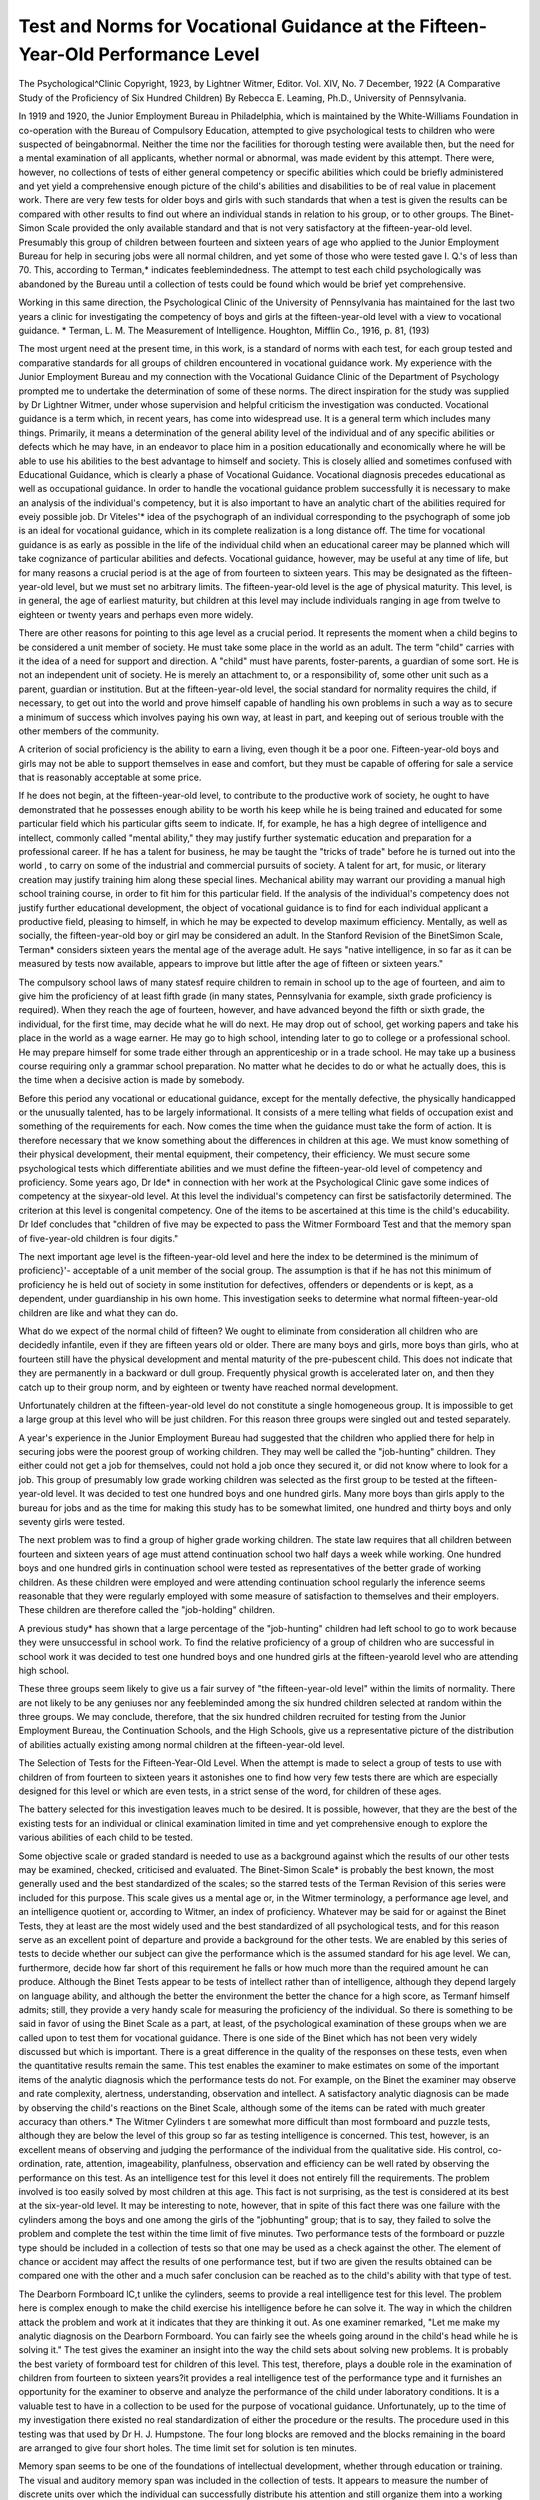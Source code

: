 Test and Norms for Vocational Guidance at the Fifteen-Year-Old Performance Level
================================================================================

The Psychological^Clinic
Copyright, 1923, by Lightner Witmer, Editor.
Vol. XIV, No. 7
December, 1922
(A Comparative Study of the Proficiency of Six Hundred Children)
By Rebecca E. Leaming, Ph.D.,
University of Pennsylvania.

In 1919 and 1920, the Junior Employment Bureau in Philadelphia, which is maintained by the White-Williams Foundation in
co-operation with the Bureau of Compulsory Education, attempted
to give psychological tests to children who were suspected of beingabnormal. Neither the time nor the facilities for thorough testing
were available then, but the need for a mental examination of all
applicants, whether normal or abnormal, was made evident by this
attempt. There were, however, no collections of tests of either general
competency or specific abilities which could be briefly administered
and yet yield a comprehensive enough picture of the child's abilities
and disabilities to be of real value in placement work. There are
very few tests for older boys and girls with such standards that when
a test is given the results can be compared with other results to find
out where an individual stands in relation to his group, or to other
groups. The Binet-Simon Scale provided the only available standard
and that is not very satisfactory at the fifteen-year-old level. Presumably this group of children between fourteen and sixteen years
of age who applied to the Junior Employment Bureau for help in
securing jobs were all normal children, and yet some of those who
were tested gave I. Q.'s of less than 70. This, according to Terman,*
indicates feeblemindedness. The attempt to test each child psychologically was abandoned by the Bureau until a collection of tests
could be found which would be brief yet comprehensive.

Working in this same direction, the Psychological Clinic of the
University of Pennsylvania has maintained for the last two years a
clinic for investigating the competency of boys and girls at the
fifteen-year-old level with a view to vocational guidance.
* Terman, L. M. The Measurement of Intelligence. Houghton, Mifflin Co., 1916, p. 81,
(193)

The most urgent need at the present time, in this work, is a
standard of norms with each test, for each group tested and comparative standards for all groups of children encountered in vocational guidance work. My experience with the Junior Employment
Bureau and my connection with the Vocational Guidance Clinic of
the Department of Psychology prompted me to undertake the determination of some of these norms. The direct inspiration for the
study was supplied by Dr Lightner Witmer, under whose supervision and helpful criticism the investigation was conducted.
Vocational guidance is a term which, in recent years, has come
into widespread use. It is a general term which includes many
things. Primarily, it means a determination of the general ability
level of the individual and of any specific abilities or defects which
he may have, in an endeavor to place him in a position educationally
and economically where he will be able to use his abilities to the
best advantage to himself and society. This is closely allied and
sometimes confused with Educational Guidance, which is clearly a
phase of Vocational Guidance. Vocational diagnosis precedes educational as well as occupational guidance. In order to handle the
vocational guidance problem successfully it is necessary to make an
analysis of the individual's competency, but it is also important to
have an analytic chart of the abilities required for eveiy possible job.
Dr Viteles'* idea of the psychograph of an individual corresponding
to the psychograph of some job is an ideal for vocational guidance,
which in its complete realization is a long distance off.
The time for vocational guidance is as early as possible in the
life of the individual child when an educational career may be planned
which will take cognizance of particular abilities and defects. Vocational guidance, however, may be useful at any time of life, but for
many reasons a crucial period is at the age of from fourteen to sixteen years. This may be designated as the fifteen-year-old level,
but we must set no arbitrary limits. The fifteen-year-old level is
the age of physical maturity. This level, is in general, the age of
earliest maturity, but children at this level may include individuals
ranging in age from twelve to eighteen or twenty years and perhaps
even more widely.

There are other reasons for pointing to this age level as a crucial
period. It represents the moment when a child begins to be considered a unit member of society. He must take some place in the
world as an adult. The term "child" carries with it the idea of a
need for support and direction. A "child" must have parents,
foster-parents, a guardian of some sort. He is not an independent
unit of society. He is merely an attachment to, or a responsibility
of, some other unit such as a parent, guardian or institution. But
at the fifteen-year-old level, the social standard for normality requires
the child, if necessary, to get out into the world and prove himself
capable of handling his own problems in such a way as to secure a
minimum of success which involves paying his own way, at least in
part, and keeping out of serious trouble with the other members of
the community.

A criterion of social proficiency is the ability to earn a living,
even though it be a poor one. Fifteen-year-old boys and girls may
not be able to support themselves in ease and comfort, but they
must be capable of offering for sale a service that is reasonably
acceptable at some price.

If he does not begin, at the fifteen-year-old level, to contribute
to the productive work of society, he ought to have demonstrated
that he possesses enough ability to be worth his keep while he is
being trained and educated for some particular field which his particular gifts seem to indicate. If, for example, he has a high
degree of intelligence and intellect, commonly called "mental
ability," they may justify further systematic education and
preparation for a professional career. If he has a talent for
business, he may be taught the "tricks of trade" before he is
turned out into the world , to carry on some of the industrial and
commercial pursuits of society. A talent for art, for music, or
literary creation may justify training him along these special lines.
Mechanical ability may warrant our providing a manual high school
training course, in order to fit him for this particular field. If the
analysis of the individual's competency does not justify further
educational development, the object of vocational guidance is to
find for each individual applicant a productive field, pleasing to
himself, in which he may be expected to develop maximum efficiency.
Mentally, as well as socially, the fifteen-year-old boy or girl may
be considered an adult. In the Stanford Revision of the BinetSimon Scale, Terman* considers sixteen years the mental age of the
average adult. He says "native intelligence, in so far as it can be
measured by tests now available, appears to improve but little after
the age of fifteen or sixteen years."

The compulsory school laws of many statesf require children to
remain in school up to the age of fourteen, and aim to give him the
proficiency of at least fifth grade (in many states, Pennsylvania for
example, sixth grade proficiency is required). When they reach the
age of fourteen, however, and have advanced beyond the fifth or
sixth grade, the individual, for the first time, may decide what he
will do next. He may drop out of school, get working papers and
take his place in the world as a wage earner. He may go to high
school, intending later to go to college or a professional school. He
may prepare himself for some trade either through an apprenticeship
or in a trade school. He may take up a business course requiring
only a grammar school preparation. No matter what he decides to
do or what he actually does, this is the time when a decisive action
is made by somebody.

Before this period any vocational or educational guidance, except
for the mentally defective, the physically handicapped or the unusually talented, has to be largely informational. It consists of a
mere telling what fields of occupation exist and something of the
requirements for each. Now comes the time when the guidance
must take the form of action. It is therefore necessary that we
know something about the differences in children at this age. We
must know something of their physical development, their mental
equipment, their competency, their efficiency. We must secure some
psychological tests which differentiate abilities and we must define
the fifteen-year-old level of competency and proficiency.
Some years ago, Dr Ide* in connection with her work at the
Psychological Clinic gave some indices of competency at the sixyear-old level. At this level the individual's competency can first
be satisfactorily determined. The criterion at this level is congenital
competency. One of the items to be ascertained at this time is the
child's educability. Dr Idef concludes that "children of five may
be expected to pass the Witmer Formboard Test and that the memory
span of five-year-old children is four digits."

The next important age level is the fifteen-year-old level and
here the index to be determined is the minimum of proficienc}'- acceptable of a unit member of the social group. The assumption is that if
he has not this minimum of proficiency he is held out of society in
some institution for defectives, offenders or dependents or is kept,
as a dependent, under guardianship in his own home. This investigation seeks to determine what normal fifteen-year-old children are
like and what they can do.

What do we expect of the normal child of fifteen? We ought to
eliminate from consideration all children who are decidedly infantile,
even if they are fifteen years old or older. There are many boys and
girls, more boys than girls, who at fourteen still have the physical
development and mental maturity of the pre-pubescent child. This
does not indicate that they are permanently in a backward or dull
group. Frequently physical growth is accelerated later on, and then
they catch up to their group norm, and by eighteen or twenty have
reached normal development.

Unfortunately children at the fifteen-year-old level do not constitute a single homogeneous group. It is impossible to get a large
group at this level who will be just children. For this reason three
groups were singled out and tested separately.

A year's experience in the Junior Employment Bureau had suggested that the children who applied there for help in securing jobs
were the poorest group of working children. They may well be
called the "job-hunting" children. They either could not get a job
for themselves, could not hold a job once they secured it, or did not
know where to look for a job. This group of presumably low grade
working children was selected as the first group to be tested at the
fifteen-year-old level. It was decided to test one hundred boys and
one hundred girls. Many more boys than girls apply to the bureau
for jobs and as the time for making this study has to be somewhat
limited, one hundred and thirty boys and only seventy girls were
tested.

The next problem was to find a group of higher grade working
children. The state law requires that all children between fourteen
and sixteen years of age must attend continuation school two half
days a week while working. One hundred boys and one hundred
girls in continuation school were tested as representatives of the
better grade of working children. As these children were employed
and were attending continuation school regularly the inference seems
reasonable that they were regularly employed with some measure
of satisfaction to themselves and their employers. These children
are therefore called the "job-holding" children.

A previous study* has shown that a large percentage of the
"job-hunting" children had left school to go to work because they
were unsuccessful in school work. To find the relative proficiency of
a group of children who are successful in school work it was decided
to test one hundred boys and one hundred girls at the fifteen-yearold level who are attending high school.

These three groups seem likely to give us a fair survey of "the
fifteen-year-old level" within the limits of normality. There are not
likely to be any geniuses nor any feebleminded among the six hundred
children selected at random within the three groups. We may conclude, therefore, that the six hundred children recruited for testing
from the Junior Employment Bureau, the Continuation Schools,
and the High Schools, give us a representative picture of the distribution of abilities actually existing among normal children at the
fifteen-year-old level.

The Selection of Tests for the Fifteen-Year-Old Level.
When the attempt is made to select a group of tests to use with
children of from fourteen to sixteen years it astonishes one to find
how very few tests there are which are especially designed for this
level or which are even tests, in a strict sense of the word, for children
of these ages.

The battery selected for this investigation leaves much to be
desired. It is possible, however, that they are the best of the existing
tests for an individual or clinical examination limited in time and
yet comprehensive enough to explore the various abilities of each
child to be tested.

Some objective scale or graded standard is needed to use as a
background against which the results of our other tests may be examined, checked, criticised and evaluated. The Binet-Simon Scale*
is probably the best known, the most generally used and the best
standardized of the scales; so the starred tests of the Terman Revision
of this series were included for this purpose. This scale gives us a
mental age or, in the Witmer terminology, a performance age level,
and an intelligence quotient or, according to Witmer, an index of
proficiency. Whatever may be said for or against the Binet Tests,
they at least are the most widely used and the best standardized of
all psychological tests, and for this reason serve as an excellent point
of departure and provide a background for the other tests. We
are enabled by this series of tests to decide whether our subject can
give the performance which is the assumed standard for his age level.
We can, furthermore, decide how far short of this requirement he
falls or how much more than the required amount he can produce.
Although the Binet Tests appear to be tests of intellect rather than
of intelligence, although they depend largely on language ability,
and although the better the environment the better the chance for a
high score, as Termanf himself admits; still, they provide a very
handy scale for measuring the proficiency of the individual. So
there is something to be said in favor of using the Binet Scale as a
part, at least, of the psychological examination of these groups when
we are called upon to test them for vocational guidance. There is
one side of the Binet which has not been very widely discussed but
which is important. There is a great difference in the quality of
the responses on these tests, even when the quantitative results
remain the same. This test enables the examiner to make estimates
on some of the important items of the analytic diagnosis which the
performance tests do not. For example, on the Binet the examiner
may observe and rate complexity, alertness, understanding, observation and intellect. A satisfactory analytic diagnosis can be made
by observing the child's reactions on the Binet Scale, although some
of the items can be rated with much greater accuracy than others.*
The Witmer Cylinders t are somewhat more difficult than most
formboard and puzzle tests, although they are below the level of this
group so far as testing intelligence is concerned. This test, however,
is an excellent means of observing and judging the performance of
the individual from the qualitative side. His control, co-ordination,
rate, attention, imageability, planfulness, observation and efficiency
can be well rated by observing the performance on this test. As an
intelligence test for this level it does not entirely fill the requirements. The problem involved is too easily solved by most children
at this age. This fact is not surprising, as the test is considered at
its best at the six-year-old level. It may be interesting to note,
however, that in spite of this fact there was one failure with the
cylinders among the boys and one among the girls of the "jobhunting" group; that is to say, they failed to solve the problem
and complete the test within the time limit of five minutes.
Two performance tests of the formboard or puzzle type should
be included in a collection of tests so that one may be used as a
check against the other. The element of chance or accident may
affect the results of one performance test, but if two are given the
results obtained can be compared one with the other and a much
safer conclusion can be reached as to the child's ability with that
type of test.

The Dearborn Formboard lC,t unlike the cylinders, seems to
provide a real intelligence test for this level. The problem here is
complex enough to make the child exercise his intelligence before he
can solve it. The way in which the children attack the problem and
work at it indicates that they are thinking it out. As one examiner
remarked, "Let me make my analytic diagnosis on the Dearborn
Formboard. You can fairly see the wheels going around in the
child's head while he is solving it." The test gives the examiner an
insight into the way the child sets about solving new problems. It
is probably the best variety of formboard test for children of this
level. This test, therefore, plays a double role in the examination
of children from fourteen to sixteen years?it provides a real intelligence test of the performance type and it furnishes an opportunity
for the examiner to observe and analyze the performance of the
child under laboratory conditions. It is a valuable test to have in a
collection to be used for the purpose of vocational guidance. Unfortunately, up to the time of my investigation there existed no real
standardization of either the procedure or the results. The procedure used in this testing was that used by Dr H. J. Humpstone.
The four long blocks are removed and the blocks remaining in the
board are arranged to give four short holes. The time limit set for
solution is ten minutes.

Memory span seems to be one of the foundations of intellectual
development, whether through education or training. The visual
and auditory memory span was included in the collection of tests.
It appears to measure the number of discrete units over which the
individual can successfully distribute his attention and still organize
them into a working unit. It cannot be omitted from any battery
of tests which aims to be at all comprehensive. It figures in the
Binet-Simon tests at practically every age level, but the digit series
as provided in the Terman Revision of this test are not as satisfactory as the Humpstone* arrangement. There are places where
the digits follow in sequence, make combinations or provide other
tricks which help the child to get more than his true span would
permit. For example, in the fourteen-year-old tests we find this
combination 2 18 3 4 3 9 and the second one is 9 7 2 8 4 7 5.
There are a number of associations that can be set up in either of
these series which pad the true memory span. For this reason,
Humpstone's arrangement of digits is the best to use in calculating
the true memory span, because these series have been worked over
and over in an attempt to rule out all sequences and combinations.
Both visual and auditory memory span should be given, largely for
the purpose of noting any marked difference in the individual's
ability to do one better than the other. Defects in one of the types
of imagery can frequently be picked out for further testing in this
way. As a rule the visual is one digit or more greater than the
auditory. The Stanford Revision of the Binet-Simon Scale demands
a memory span of seven from the fourteen-year-old child and eight
from the superior adult.

Binet claims that "the ability to comprehend and act upon
uniform directions without further explanation or demonstration
forms a most important element in the complex mental processes."
In order to test this important ability to follow directions the Woodworth and Wells Hard Directions Test* was included in this group
of tests. The test seems to have some value but the scores do not
distribute widely enough. By following the most obvious and least
tricky directions the subject will make a score of 12 or 13. It is
difficult, however, to make a score of 17 to 20. It requires alertness,
intelligence and accuracy to make a high score.

In addition to the results of the purely psychological examination, we need a measure of school proficiency. Those who have
worked with school children know quite well that a child who has
completed a certain grade may not have the proficiency supposed to
be required to complete the grade. There should be, therefore, at
our command some quick means of estimating his school proficiency,
at least in the fundamental three R's. The Courtis tests, while very
helpful and satisfactory when there is plenty of time for an examination, are too long to give as part of a brief examination. The first
two problems in each operation in arithmetic from a shortened
Courtis Scale f were given in the testing of this group, but no attempt
was made to discover in which operations the child was proficient
or not proficient. It was purely a test of his ability to handle the
four fundamental operations in arithmetic accurately and with a
reasonable speed. This was not an entirely satisfactory procedure
and some better method might easily be devised to test proficiency
in arithmetic.

The Monroe Silent Reading TestJ for 6th, 7th and 8th grades,
while a good test for silent reading, leaves much to be desired when
the aim is merely to test the proficiency in reading. What we really
want to know is the degree of facility with which the child makes
use of reading, writing and arithmetic as tools. We want to know
how thoroughly he is trained in these necessary operations and how
completely he has them at his command. When we are aiming to
test the child's reading from this point of view the Monroe Test
recommends itself only because there is no better.
Mrs. Wooley* includes in her "new scale of measurements for
adolescents" at the fourteen, fifteen and sixteen-year levels a cancellation test, memory span 7, 8 and 9 digits, a substitution test, a
language completion test and an "association by opposites" test.
Healy and Fernald Construction puzzle tests A and B she places at
the fourteen-year level; Healy and Fernald Problem Box at the
fifteen and sixteen-year level, and the "Flower Pot" and "Egg"
construction puzzles at the sixteen-year level. Woodworth and Wells
Hard Directions Test she places at the eighteen-year level. Here
also she places the Yerkes Point Scale, as a part of her collection
tests. Tests such as the cancellation, the substitution and the
language completion tests were omitted from this collection not only
because of the limited time the child was at our disposal, but also
because of our interest in the analytic side of our diagnosis. Preference was given to tests calling for performances that could be
observed and noted, such as the formboard puzzle tests and the oral
responses to the Binet tests.

With tests which are entirely written, the final judgment has to
be of necessity primarily quantitative?how much has the child
done, how long did it take him, or how much did he get correct? It
is difficult to makes a qualitative analysis of his performance. Both
kinds of test have a place in the examination of children. The
time available for testing and the purpose of the examination will
determine what tests shall be given. There are many more written
tests of the cancellation, substitution and language completion type
available for the examination of children of these ages than there
are tests which call for an overt performance which may be carefully analyzed and studied. A great assortment of construction
puzzles of the formboard type are needed which will provide real
'problems for testing the intelligence of normal fifteen-year-old children
and adults.

As Mrs. Wooley states in the discussion of her scale, "No one
test yields a satisfactory measure of ability, a group of tests probably
does give a significant result." There is no one test which can
be quickly applied to measure the ability of these children as they
come up for consideration in vocational and educational guidance.
We must use a series or groups of tests, but we cannot make out a
list of tests which will consume, in their administration, so much
time per child that the value of the result is completely overshadowed
by the time consumed in the examination. On the other hand, we
can not cut out our tests down to such a minimum that the series is
inadequate in comprehension. If we do we cannot expect to obtain
from the examination a convincing picture of the mental level, the
specific assets and defects of the particular child.

The tests finally chosen for this investigation are: On the physical
side?Height, weight, an estimate of maturity, an estimate of general
health, a notation of specific defects: on the mental side?two construction puzzle or formboard tests, a starred or shortened form of
the Binet-Simon Tests, memory span, tests of school proficiency in
reading, writing and arithmetic and the Woodworth and Wells Hard
Directions Test. This seems to be about the minimum to which a
series of tests can be reduced and still be comprehensive enough to
be of real value in giving us a clinical picture of each child coming
up for vocational guidance. A convenient blank for recording the
results of individual examinations was provided. How the child
does a test is, if anything, more important for a diagnosis of competency than a score in terms of speed or accuracy. Each examiner,
therefore, filled out a Witmer Analytic Diagnostic Chart* for each
child. This chart offers a survey of twenty-four items, as for example, Endurance, Control, Alertness, Trainability and so forth. A
rating on the five point scale was given under each item: 1, very
deficient; 2, deficient; 3, average; 4, superior; 5, very superior.
At the end of the day when all the tests were scored a composite
analytic diagnosis was made for each child by combining the three
which had been made independently by three different examiners
upon the observation of the child's performance with the Witmer
Cylinders, the Dearborn Formboard or the Binet Scale. Naturally
there were few l's or 5's. The usual ratings were 2, 3, or 4. The
majority rating on each item was taken for the final sheet, i. e., if
there were two 3's and a 2 a rating of 3 was given. If all disagreed
the average was taken. Later on, these final analytical diagnoses
were combined and a composite diagnosis sheet for each of the three
groups was made. The results of this analytical study will be reported
some time in the future.

Procedure.

There are many objections to having different examiners test
the children in a group, especially when individual clinical examinations are given. It is impossible, however, for one person to give
600 individual clinical examinations in a comparatively short space
of time, so that several examiners had to be used for the testing of
this group. I was present at all examinations, however, and made
all health and maturity judgments in order to keep them as uniform
as possible.

The assistants included three members of the staff of the Psychological Clinic: Miss Mary E. Gallagher, the clinic recorder; Miss
Charlotte Easby, the clinic teacher; Miss Margaret Brooke, the
assistant social worker; and two graduate students in the department of psychology, Miss Alice M. Jones and Mrs. Helen W. Brown.
Two seniors in the department also gave some assistance, Miss
Margaret Frankeberger and Miss Belle Hitchner.

Five boys or five girls were sent at one time into the testing
room. One examiner took a child and started immediately to give
the Binet examination, making out an analytic diagnosis sheet after
the examination was over. A second examiner started one child on
one of the written tests (reading, arithmetic or directions) and then
gave the Witmer cylinders to another, making out the analytic diagnosis sheet on this second child while he was doing the cylinders.
The third examiner started a child on one of the written tests and
gave a second child the Dearborn Formboard, during which performance he filled out an analytic blank. As the children completed
each test they were moved around from one examiner to the next
until the whole group had finished all of the tests. Usually the five
children finished at the same time and another group of five would
be sent through. It was found most efficient to have three examiners
work at the same time. Five cases were examined per hour. When
the Binet Test, which took the greatest amount of time, was too
long and held up the group, one of the other testers would give the
vocabulary, the fables, the arithmetic problems and the forward and
backward memory span, leaving just enough of the tests to be given
by the Binet examiner to enable her to make out her analytic diagnosis chart with some degree of accuracy.
Results.

In presenting the results obtained on the various tests with this
group of six hundred children, it has seemed best to differ somewhat
from the usual procedure of presenting elaborate tables.* Five
measures only will be presented for the boys and girls of each group
of children on each test. These are the maximum, the minimum,
the twenty per cent mark, the median, or fifty per cent mark, and
the eighty per cent mark?in other words, a quintile distribution.
The maximum and minimum are not in every case the very lowest
or the very highest measure or score which was made by any individual in that group. This quintile distribution of results on a given
test represents what may be called the "norm" of performance, for
a child of the fifteen-year-old level in the group of which he is a
member. The determination of these norms is based on the assumption that as long as an individual maintains his place as a member
of a group, he may be looked upon as a normal unit member of that
group; for example, any child who is in high school, doing satisfactory high school work, must be considered a normal member of
the high school group, and all of the results which these children
may give?no matter what the range of variation?must be considered normal results. Since this distribution must be looked upon
as the range of scores within which any measure must be considered
normal for a fifteen-year-old child, we must be sure that our maximum
and minimum are true results. The assumption on which this
investigation is based is that all of the six hundred children tested
were or normal mentality?therefore, any results made by these
children are presumably normal results for this age level. The
results seem to substantiate this presumption. It is possible, however,
for a maximum or a minimum score to be an inaccurate score. This
may be due to an error on the part of an examiner, although every
effort was made to eliminate errors of this sort. It may be due to
some condition whereby the individual test was not able to give a
true measure of ability, or it may be that the individual, in spite of
our assumption, should not be classed as a normal member of his
group. It seemed justifiable, therefore, to inspect the rank order
distribution of results, and if a maximum or a minimum measure
seems to be out of range with the other values, to discard such scores
as "not true values." The following tables were prepared in this
way: Out of the 9600 values calculated, with the 600 children, 18
were discarded as inaccurate or "not true." This small number of
cases discarded affects the results very little, and it seems to give a
more accurate, certainly a more consistent, range of distribution for
normal results of a given group than would otherwise be obtained.
There is some possibility, of course, that the minimum and
maximum measures which have been discarded are true measures
and that the addition of a much greater number of cases might fill
in the gap between these measures and the next higher scores which
have been taken as the actual minimums or maximums. For the
present, however, it seems justifiable to accept the measures picked
out by the inspection of results when there is some doubt as to the
validity of a maximum or minimum. All measures are preserved
in permanent tables which, with the results of further investigations,
will be published at some future time. The tables are prepared for
clinical use and are therefore arranged in a manner which seemed
convenient for quick reference.

Discussion.

Binet Tests.

As a part of a clinical examination the Binet-Simon Scale is a
valuable test. As a complete psychological examination it is almost
valueless, and to diagnose a child as superior, normal, borderline or
feebleminded on the basis of the Binet I. Q. alone is little short of
criminal.

Many objections can be raised to the Binet Test, but as all of
these have much more weight when the test is used alone for diagnosis, I hope in a subsequent paper to discuss these objections at some
length. For the present, I shall consider it as one test in a battery
selected for making clinical diagnoses.

The I. Q. is easily affected by external factors. It is a fair
measure of a child's language proficiency, the product of his environment as well as of his congenital ability. It also serves to indicate
his home training, the general social level of his group and his own
intellectual level (knowledge organized and usable). It is, however,
a very poor measure of his "intelligence" in the much used sense of
general performance level. Many of the tests in the scale depend
upon the understanding of the English language in its finer shades
of use and meaning. Some of the tests favor the child with a natural
ability to use oral language as a tool. Too little attention is paid to
performance tests which indicate mechanical skill or intelligence in
the sense of an ability to solve a new problem. Home training
shows up very clearly in the questions of comprehension, "what is
the thing to do," "what ought you to say" and the like.

One of the most surprising discoveries is the very low range of
the Binet Intelligence Quotients. The starred tests were used, but
before this study was started complete Binet Scales were given to a
number of subjects and then the I. Q. was reckoned, first on the basis
of the complete examination and then on the basis of the starred
tests. It was found that in most cases there was no difference and
in all cases where there was a disagreement the difference was
negligible.

Terman defines feeblemindedness as anything under an I. Q. of
70 and says that an I. Q. of 70 to 80 indicates "borderline deficiency,
sometimes classifiable as dullness, often as feeblemindedness" and
that 80 to 90 indicates "dullness, rarely classifiable as feeblemindedness." All of the six hundred children tested were normal and yet
technically one hundred and thirteen cases out of the four hundred
making up the working groups should be diagnosed as feeblemindedness or borderline deficiency and forty-eight of these children should
be called definitely feebleminded. Two high school boys gave I. Q.'s
of 82 and seven girls gave I. Q.'s under 90, three of them scoring less
than 80. The lower limit of mental normality falls far below the
I. Q. usually accepted.

If a child has made a high Binet Score it is impossible to predict
what he will be able to do with the performance tests. He may do
very well, he may be mediocre or he may fail miserably. The chances
seem to favor his making good scores on the Directions Test, the
Monroe Reading, and the Arithmetic. Even this prediction, however, is not always safe.
The Binet does give a good clinical picture of the child's intellect,
language ability and social orientation, and for this reason, it was
valuable as one of the tests used in making the diagnosis.

Memory Span.

The memory span results show that the mode for each group
on the auditory digit memory span is 7 or 8. The mode for the
visual digit memory span is the same. The mode for the two high
school groups is 8, while in the other groups the mode is sometimes
7 and sometimes 8. There are only two cases of an auditory digit
memory span of four and two where the visual digit memory span
is 4. As these are only two cases out of six hundred, as the individuals with the auditory span of 4 are not those with the visual
span of 4, and as the individuals who gave 4 were in every case
satisfactory on all other tests, it seemed fair to conclude that these
results were accidental and not true measures of the memory span.
For some reason, it was assumed, the child's true memory span was
not obtained and these four cases were eliminated from the determination of norms.
An auditory and visual digit memory span of at least 5 at the
fifteen-year-old level is necessary to maintain a place as a normal
member of society. There may be exceptions* to this in cases
where the visual or auditory imagery is defective and in consequence
the true operating memory span cannot be accurately obtained. In
these cases the span can usually be tested out in some other way,
by tapping tests, for example.


No high school boy and only one high school girl failed to give
an auditory digit memory span of more than 5. From this we may
assume, until further investigation and the amassing of greater
numbers of results prove otherwise, that a memory span of 6 is
necessary for successful high school work. In fact, there were only
three boys and four girls in the high school group who failed to
give a memory span of more than 6.

A memory span of more than 7 or 8 does not seem to have
diagnostic significance. Large scores may be due to special facility
in using language, to echolalia, to the grouping of the digits or unusually good visual or auditory imagery. On the other hand, a
span of less than 5 may be looked upon with suspicion. A span of
three or less indicates mental inferiority certainly and feeblemindedness probably.
A brief discussion seems in place here regarding the reverse
memory span which is given at the nine, twelve and sixteen year
levels of the Binet Scale. (This test will be discussed at greater
length in a paper on the Terman Revision of the Binet-Simon Scale
which is now in preparation.) This test shows some very peculiar
characteristics and I very much question its value as a diagnostic
measure. The ability to produce a long reverse memory span, 6 or
7 digits or more, seems to be a specific ability which has little relation
to the mental level at which the individual functions. It is diagnostically significant when an individual of this age group cannot
give a reverse span of 4 or even 5. The individual at the fifteenyear-old level may or may not give 6, however, depending on whether
the particular child tested possesses the specific ability for a long
backward memory span. There were several cases in the high
school group of girls where the I. Q. was high and the results of the
other tests were entirely satisfactory who could not give the backward memory span of six digits required at the sixteen-year level of
the Binet. It was the large number of these cases which called
attention to the fact that many more factors than have yet been
analyzed out are evidently involved in the ability to do this test,
and that until it has been studied further, too much weight should
not be given it in making a diagnosis.

Performance Tests.
--------------------

Performance tests are important not only because they test, as
we believe, intelligence and mechanical skill, but also because they
cause the subject to perform and we are thus enabled to study
carefully a sample of his behavior under controlled laboratory conditions. By analyzing his behavior we are able to make a rating of
his comprehension, rate of movement, coordination, planfulness and
all of the other items included in the analytic diagnosis.

The Witmer cylinders are a satisfactory test for this age level,
but do not present as difficult a problem of the Dearborn Formboard.
With the cylinders there are a number of children in this age group
who solve the problem involved almost at once and the performance
which is observed can be said to be composed more of an exhibition
of mechanical skill (largely rate of motor response and coordination)
than an exhibition of the exercise of the intelligence and all of the
factors making up the analytic diagnosis. Of course, in these cases
the comprehension and intelligence can easily be rated as veiy high
by reason of the quick understanding and solution of the problem.
With the Dearborn Formboard the problem is one step more
complicated. In the cylinders the spaces are there waiting for the
blocks to be placed. In the Dearborn, on the other hand, when the
blocks are laid on the table for the subject to replace them in the
board the blocks represent halves of the geometrical figures divided
longitudinally, while the spaces left vacant in the board represent
halves of the figures divided transversely. Thus the spaces left
vacant in the board have to be reconstructed before the blocks can
be replaced. This additional element of complexity adds considerably to the value of this formboard as an intelligence test for children
of this age level.

One of the interesting things to anticipate is whether the individual's discrimination of form and his observation will be sufficiently
good to enable him not to confuse the hexagon and the diamond in
the Dearborn Formboard as is done in such a large number of cases.
This seems to be a very difficult bit of discrimination. Another observation which is valuable in rating the individual is his method of
attacking the problem; whether he uses trial and error, simply
moving the blocks around from one position to another until they
can all be fitted in somewhere or whether he studies the situation
carefully and follows a plan of action which he formulates for the
solution. The time rating alone gives no indication as to the method.
It is possible, and is in fact often the case, that the trial and error
method, which must be considered an inferior method, can solve the
tests more quickly than a well-planned system for solution. The
reaction time of the individual figures in this. An individual who
moves rapidly can make several incorrect moves, correct them and
find the correct move, while an individual of slow reaction time but
precision of thought and movement will not yet have completed the
same move.

These performance tests are invaluable for making diagnoses for
vocational guidance, as they enable the examiner to observe and
analyze so many of the analytic elements of personality needed for
giving direction and advice.

Arithmetic.

The problems which were selected as an Arithmetic Test proved
fairly satisfactory. They gave some measure of the child's ability
to handle the four fundamental operations of arithmetic. A better
test could, no doubt, have been devised. The main reason for
making this test was that all existing tests which were examined and
considered as possibilities consumed too much time in the giving.
Experience has indicated, however, that it would probably be advisable to have, in addition to a test of the simple arithmetical processes,
some indication of the individual's ability to use these processes in
problems requiring reasoning. In making such a survey again the
writer would add to the examples given, problems involving reasoning,
before the application of straight arithmetical principles. As it
seems desirable to shorten the test, two alternatives appear: first,
to make each problem shorter; or second, to give only one problem
involving each operation.

The degree of inaccuracy, even among high school students, is
amazing. Fifty per cent correct is looked upon as a satisfactory
score for a high school student. Only fourteen high school girls and
sixteen high school boys got the whole eight correct. The distribution of cases where a score of 6, 7 or 8 was made is visibly more in
the high school group than in either of the other two groups. This
may indicate one of two things: either the more accurate child is
the one who remains in school, or they have been made more efficient
by the additional school training. An investigation of the reasons
why children leave school has led me to prefer the former alternative.
Success in this test may indicate an innate ability to handle figures,
an accuracy of mental processes or a high degree of efficiency training.
For general purposes, it is not important to know which of these
is being measured. No matter whether the child makes a perfect
score on the test because of his ability to handle figures, his careful
and precise manner of thinking and attacking problems, or because
of his efficiency training, the world will judge him by the objective
results. Either he does or does not do these examples correctly.
For the purpose of a psychological diagnosis, it is important to know
on what basis the problems are completed and it is extremely difficult
sometimes to determine. The time consumed may be a clue to this.

The child with a specific ability for figures is the one who will do the
test most quickly. The efficiently trained individual will probably
run in second place, and will closely approximate the first, while the
child whose correct results are due merely to extreme care and precision will be apt to be considerably slower than the other two. One
thing which was not considered in the grading of these tests, but
which is an important factor, and which should probably not be
overlooked, is the number and kind of errors made in each individual
problem. Two children may get the same score of, say for example,
6, but the errors which have caused one's problems to be marked
wrong may be gross and ridiculous, while the errors which have
caused the other child to miss two problems may be very trifling?
a mere matter of one plus or minus in a figure in the problem. In a
more detailed study, and for purposes of individual diagnosis, a consideration of the type and number of errors is important, but again,
the objective standard of the world can be applied to these children.

Reading.

A reading test would seem to be of vital importance in testing
the school proficiency of a child, since so much of the material presented in the school curriculum must be read and comprehended.
The more quickly and accurately the child can read, the better his
chance of success.

One difficulty is the system of scoring. The Rate Score is a
helpful scale representing, as it does, the number of words per minute
which a child is able to read. This gives us some idea of how many
words a child of a certain age and school training should be able to
cover in a certain amount of time. The Comprehension Score,
however, is not so helpful. This represents a purely arbitrary
score. It has no relation, so far as the author has been able to
determine, to the Rate Score. It would seem logical that the Comprehension Score should be the proportion of material covered which
was correctly comprehended and that it should be, in this case, expressed as a percentage of the Rate Score, or by some system of
evaluating the comprehension of the ideas contained, in their relation
to the speed with which the words are read. Instead of this, the
Comprehension Score is a summation of individual values placed on
the separate paragraphs which make up the test. The paragraphs
are not well evaluated. The "oil-milk" and "air-rain" comprehension, worth only 2 and 3 respectively, are much harder than the
last two, worth 4 and 5 respectively.

When you get a final score of twenty-five, for example, with a
Rate of 133, you merely know that the Comprehension Score is not
the perfect score which should be made with that rate. But this
may be due to several factors. Your child may have skipped one or
more of the paragraphs, either reading them and failing to write the
answer, or omitting the reading of them entirely. His final rate is
taken as the place which he has reached, regardless of mistakes or
errors, at the end of five minutes. When the Comprehension Score
is added up, the paragraphs which he has skipped, of course, are subtracted from his total Comprehension Score. Another child might
have answered these same questions incorrectly, so that you cannot
say that a Rate Score of 133, with a Comprehension Score of 25,
represents anywhere nearly the same thing in two different cases.
The comprehension in the case of the child who skipped the reading
entirely might be perfect, or very nearly so, while in the case of the
child who had read them and failed to comprehend them, the comprehension would be given a lower rating.
The same general tendency is shown with the Monroe Silent
Reading as with the Arithmetic Test, that is that the child who does
well in the general psychological tests, especially the Binet, is apt to
do well in the Monroe Silent Reading Test. No mathematical correlation has been worked out, but an inspection of results leads the
author to the conclusion that there is a definite correlation between
the ability to make a high I. Q., and to make a good score on the
Monroe Silent Reading. In no case did a child who tested low on
the general psychological tests make a brilliant score on the Monroe
Silent Reading; especially was it noted that although the reading
might be fair, the comprehension was almost invariably very low.
A low comprehension score was a frequent occurrence with a low
Binet I. Q. The impressions gained from giving the Monroe Silent
Reading, scoring as a diagnostic test as well as a test of school proficiency, are that it tests something of the same intellectual ability
which is required to make a good I. Q. This ability is probably
specific language ability.

There is a marked difference between the results of the two
working groups and the results of the high school group on this test.
Twenty per cent of the working group make a rate score of 120 or
more, while sixty per cent of the high school group score 126 or more
in Rate. This means that sixty per cent of the High School group
make a comprehension score of 32 or better, while only twenty per
cent of the first group make a comprehension score of more than 30.

Hard Directions Test.

The Woodworth and Wells Hard Directions Test marks off the
high school group more sharply than perhaps any other tests included
in the battery. No high school boy or girl made a score of less than
14 out of the possible 20 on this test, while the boys and girls of the
first two groups made scores as low as 5. There are fifty-seven boys
and girls in the first group of two hundred who made less than 14
and forty-seven in the second group of two hundred who made less
than 14. Twenty-five per cent of the boys and girls in the high school
group made a perfect score and another twenty-five per cent made
a score of 19. This test requires a high degree of the ability to
quickly comprehend directions and quickly give the correct response.
Inspection of the results leads to the conclusion that there is
some correlation between speed and accuracy in this test. As a
rule, the children who make a score of 19 or 20 do the test in a shorter
time than those who make a lower score. Good language ability
and a rapid rate of reading help very much in the solution of this
test, while from the point of view of the analytic diagnosis the factor
which comes out most strikingly in this test is alertness. The success
of the solutions depends largely on intelligence and discernment, but
alertness enables the individual to realize the situation and respond
quickly. As in the case of the arithmetic test, it may be that additional training secured in the grades between the sixth year and
high school enables the high school children to make a better record
on this test, or it may be that the more competent children go on to
high school.

Certainly the ability to comprehend and follow directions accurately and quickly is an important asset in any field of work which
an individual may pursue. Perhaps, as has already been stated, it
is the keystone of intellectual ability. In any case, I consider this
test vitally important in vocational work.

Not only do high school children have to follow directions
quickly and accurately, but it is very necessary for the working boy
or girl to possess this ability if he is to be successful at his work.

Conclusions.

1. Too much time is required to give the battery of tests selected,
although every effort was made to cut it down to the minimum and
great efficiency was developed by the examiners in the course of the
experiment. The battery still leaves much to be desired in the
way of fine qualitative differentiations. Although it sorts out the
various mental levels in a general way, there is need for greater discrimination between the various members of a group. It would be
helpful to add tests of specific abilities, as they are necessary for
vocational guidance work. A better reading and arithmetic test
must be secured and some quick and expeditious way should be found
to secure the school standing of the pupils tested.

2. The results already obtained indicate that many more cases
are needed with each test to establish authentic norms and comparative standards. It will be interesting to see how the norms
change by the addition of hundreds of new cases. An investigation
is being conducted at the present time which indicates that there
will be little difference in the norms for the one hundred high school
girls and the four hundred obtained by adding these one hundred
to three hundred new cases.

3. The "job-hunting" children, Group 1, and the "job-holding"
children, Group 11, appear to be essentially one and the same group.
The children of the first group occupy the lower half of the distribution of results for the two groups taken together. While these
two groups give evidence of being one big group with the upper and
lower end indicated by the first and second group, respectively,
there is a marked qualitative difference between this composite
working group and the high school group. The difference in results
between the working group and the high school group is striking and
uniform throughout the tests. This is shown even with tests for
which school training cannot be supposed to give any special fitness.

4. The range of normal competency extends from the poorest
case in the working group to the best case in the high school group.
Both of these two cases are normal fifteen-year-old children and so
also are the many variations between these two extremes.

5. The results show that the boys do better than the girls, especially in the high school group.

6. The high school group is easily to be differentiated by the
superior competency of the group from the two groups of working
boys and girls, but it is surprising what poor scores are made in
nearly every test by at least a few high school pupils. The mental
level of high school normality extends much lower on the scale of
general competency than has hitherto been considered possible.

7. Looking at the results with reference to their value in vocational guidance, this investigation discloses four distinct types of
children, in conformity to which every child tested may be definitely
classified. There are:

(1) The superior children who do well in both the performance
tests and the intellectual tests {i. e., the Hard Directions, Arithmetic,
Reading and Binet tests).

(2) The children who do poorly in both the performance tests
and in the intellectual tests.

(3) The children who do well in the intellectual tests, but make
indifferent or even poor records in the performance tests, and
(4) The children who give excellent, sometimes even remarkable,
exhibitions in the perfonnance tests and yet do very badly with the
intellectual tests.

Children of the first type, the superior children of general competency, maybe expected to adjust themselves in any environment
and to succeed at almost anything that they may attempt.

The children of the second type are inferior children in both
intellectual and mechanical competency. To give them vocational
guidance it would be necessary to discover some special ability which
an ordinary battery of psychological tests cannot be expected to
discover, or else they must be recommended to secure training in
efficiency at some occupation requiring only a low level of mentality
or skill.

Children of the third type have a fairly high intellectual level,
but the performance tests disclose either deficiency of intelligence
in the sense of the ability to solve what for the individual is a new
problem, or a deficiency in mechanical skill, the ability to work
expeditiously with concrete material. Shall we advise a child of the
third type to continue his school work and seek some intellectual
field of activity? If the deficiency in performance is a deficiency of
intelligence, surely not, but if it is a deficiency in mechanical skill a
child of this group may be expected to succeed at some profession
requiring originality in intellectual operations. If, on the other
hand, the deficiency in the performance tests is taken to indicate a
lack of intelligence, then the child ought not to be advised to push
on in school work. If he does, he will join the ranks of those who
have been over-educated beyond their performance ability. They
pass examinations and acquire knowledge, but are unable to use
their acquired knowledge successfully in any occupation of high
intellectual level. They disappoint their instructors and themselves.
They join the ranks of failures in the intellectual occupations.
The children who conform to type 4 are not intellectual, but are
either intelligent or skilful in mechanical operations. They should
be made ready quickly, with a minimum of efficiency training, to
take their place in the world in order that they may pit their intelligence and skill against the intelligence and skill of competitors in
some productive field.

Bibliography
-------------

G. Arthur. An Application of Intelligence Tests to the Problem of School
Retardation. School and Society, 1919, 10, 613-620.
P. B. Ballard. Norms of Performance in Fundamental Processes of Arithmetic.
Jonr. of Exp. Ped., 1914, 2, 396-405; 1915, 3, 9-20.
P. B. Ballard. Child Labor, Compulsory School Attendance and Mothers'
Pension Laws of the States in Brief. National Child Labor Committee,
New York City, N. Y., 1919.
K. M. Cowdery. A Statistical Study of Intelligence as a Factor in Vocational
Progress. Jour, of Delinquency, 1919, 4, 221-240.
F. N. Freeman. Clinical Study as a Method in Experimental Education.
Jour, of Appl. Psych., 1920, 4, 126-141.
G. W. Taylor. Vocational Guidance in High School. Psych. Clinic, 1915, 9,
161-166.
G. G. Ide. The Educability Level. Psych. Clinic, 1919, 13, 179-195.
G. G. Ide. The Educability Level of Five-Year-Old Children. Psych. Clinic,
1920, 13, 146-172.
T. L. Kelley. Educational Guidance?An Experimental Study in Analysis and
Prediction of Ability in High School Subjects. N. Y. Teachers' College,
1914, pp. vi + 116.
E. Lodor. The Continuation School Girl. Psych. Clinic, 1920, 13, 202-210.
W. McClelland. The Distribution and Reliability of Psychological and Educational Measurements. Brit. Jour, of Psych., 1920, 10, 315-318.
W. McClelland. Methods of Making Surveys in Public Schools. Add. and
Proc., Natl. Educ. Assoc., 1914, 840-843.
W. F. Book. Preliminary Report on a State-Wide Mental Survey of High
School Seniors. Bull, of Exten. Div., Indiana Univ., 1920, 6, 31-67.
Pintner and Fitzgerald. An Educational Survey Test. Jour, of Educ.
Psych., 1920, 11, 207-223.
L. W. Pressey. Influence of (a) Inadequate Schooling and (6) Poor Environment
upon Results with Tests of Intelligence. Jour.of Appl. Psych., 1920, 4, 91-96.
W. M. Proctor. Psychological Tests as a Means of Measuring the Probable
School Success of High School Pupils. Jour, of Educ. Res., 1920, 1, 258-270.
W. M. Proctor. The Use of Psychological Tests in the Vocational Guidance
of High School Pupils. Jour, of Educ. Res., 1920, 2, 533-546.
W. H. Pyle. A Manual for the Mental and Physical Examination of School
Children. Bull. Univ. of Mo. Exten. Ser., 29, 1920, 21.
E. C. Sanford. Methods of Research in Education. Jour, of Educ. Psych.,
1912, 3, 303-315.
E. B. Skaggs. The Correlation of General Intelligence Tests and School Standing. Jour, of Educ. Psych., 1920, 11, 169-171.
C. W. Valentine. An Introduction to Experimental Psychology in Relation
to Education. Bait., Warwick and York, 1915, pp. x + 194.
J. E. Wallace Wallin. Individual and Group Efficiency. Psych. Bull., 1912,
9, 309-397.
H. T. Woolley. A New Scale of Mental and Physical Measurements for
Adolescents and Some of Its Uses. Jour, of Educ. Psych., 1915, 6, 521-550.
H. T. Woolley. Further Suggestions Regarding Mental Tests. Jour, of
Educ. Psych., 1916, 7, 427-433.
Analytic Diagnosis. Humpstone, Henry Judson. The Analytic Diagnosis.
Psych. Clinic, V, XII, pp. 171-173.
TESTS AT THE FIFTEEN-YEAR-OLD LEVEL. 217
Arithmetic. Courtis Standard Tests?Arithmetic?Special Edition. U. of P.
School of Education. Bureau of Educational Measurements. Research
Tests in Arithmetic.
Arithmetic. Manual of Instructions for giving and scoring the Courtis Standard
Tests in the three R's. 1914 Edition. Issued by the Dept. of Co-operative
Research, 82 Eliot Street, Detroit, Mich.
Binet. Terman, L. M. Measurement of Intelligence. The Stanford Revision
and Extension of the Binet-Simon Intelligence Scale. Houghton Mifflin
Co., 1916.
Cylinders. F. C. Paschal. The Witmer Cylinders. Hershey Press Co., Hershey,
Pa., 1918.
Dearborn Formboard. W. F. Dearborn, J. E. Anderson, A. O. Christiansen.
Formboard and Construction Tests of Mental Ability. Jour, of Educ.
Psych., 1916, 7, 448.
Hard Directions Test. R. S. Woodworth and F. L. Wells. "Association Tests."
Monograph Supplement No. 57 of the Psychological Review, 1911, p. 68.
Memory Span. Humpstone, Henry J. "Some Aspects of the Memory Span
Test?A Study in Associability." Psychological Clinic Press, Philadelphia,
Pa., 1917.
Reading. Monroe Silent Reading Test. U. of P. School of Education. Bureau
of Educational Measurements. Standardized Silent Reading Test. Demised
by Walter S. Monroe. Test II, for grades 6, 7 and 8.
Physical Measurements. Hastings, W. H. Manual for Physical Measurements.
Y. M. C. A. Press, Springfield, Mass., 1902.
Witmer, L. Reference Book in Clinical Psychology and for Diagnostic Teaching.
Psychological Clinic, Vol. XII, Nos. 5-9, pp. 145-170.

Note

The Table of Norms, appearing on the next following pages, begins the
issue of a series of standard tables, to be called The Witmer Diagnostic
Standards, which will be continued, augmented and amended as the occasion
offers.

Table of Norms?Fifteen-Year Level
Group I. The "job hunters"?130 boys, 70 girls.
Group II. The "job holders"?100 boys, 100 girls.
Group III. A High School group?100 boys, 100 girls.
Group IV. Another High School group?300 girls.
Group V. A combined group?400 girls, Group IV, and girls of Group III.
Note 1.?Those who did not complete a test with a time limit are recorded as failures. The number of such
failures is entered in the table following the highest score made within the time limit. For example, 234+2
means that there were two failures to complete the test in the time limit of three hundred seconds.
Note 2.?Twenty cases, eliminated from the table because of excessive scatter, are reported at the end of
the table.
1. Height (inches).
Group I
Group II
Group III....
Group IV
Group V
Boys.
Min.
20%
Med.
80%
Max.
Girls.
Min.
20%
Med.
80%
Max.
2. Weight (pounds).
Group I
Group II
Group III...
Group IV
Group V
97
100
90
112
115
108
127
130
128
178
178
170
110
109
106
106
105
121
117
120
120
120
153
138
168
165
168
3. Age (years, months).
Group I
Group II....
Group III...
Group IV.
Group V
14?0
14?1
12?4
14?10
15?2
14?0
15?8
15?7
14-10
16?0
15?10
15-8
21?0
16?6
16?2
14?0
14-1
13?2
12?2
14?9
14?8
14?1
13?11
12?2 14-00 14?8 15?6
15?5
15?2
14?9
14?7
16?6
15?6
15-5
15?6
19-2
16-0
16?3
18?5
18?5
4. Intelligence Quotient.
Group I
Group II....
Group III...
Group IV....,
Group V
71
79
107
95
116
103
105
125
117
119
147
81
93
108
101
103
100
107
119
114
115
116
121
143
141
143
5 M ental Age.
Group I
Group II....
Group III.
Group IV....
Group V
8?0
9?6
13?0
11?3
12?4
15?10
13?10
14-8
17?4
16?0
16?0
18?3
17-6
17?6
19?0
8-6
8?9
11?2
10?7
10?7
10?6
12?1
14?7
13?6
13?7
12?8
14?0
16?0
14?9
15?3
15?2
16-0
17?4
16?1
16?9
17-8
17?9
19-0
18?3
19?0

6. Memory Span (Auditory Digits).
Group 1  5 6 7 8 10 5 6 7 8 9
Group II  5678 10 5678 10
Group III.... 6789 10 5789 10
Group IV  .. .. .. .. 6 7 8 9 10
Group IV  .. .. .. .. 5 6 7 8 10

Table of Norms?Fifteen-Year Level?Continued.
7. Memory Span (Visual Digits).
Group I...
Group II..
Group III.
Group IV.,
Group V...
Boys.
Min.
Group I...
Group II..
Group III.
Group IV.,
Group V...
20%
Med.
80%
Max.
Girls.
Min.
20%
Med.
8. Cylinders (First Trial, seconds).
236+3
158
178
49
50
47
57
53
80%
104
94
76
103
Max.
228+1
287
172+1
234+1
234+1
9. Cylinders (Second Trial, seconds).
Group I...
Group II..
Group III.
Group IV.,
Group V..,
174
115
73
37
39
38
45
42
125
83+1
104
130
130
Group I...
Group II..
Group III.
Group IV.,
Group V...
10. Dearborn (First Trial, seconds).
160
118
122
320
579
220
510+
579+3
495+1
133
105
73
100
94
228
157
166
180
175
440
270
251
320
300
562+?
532+1
420+1
580-1 11
580+14
11. Dearborn (Second Trial, seconds).
Group I...
Group II..
Group III.
Group IV.,
Group V..,
Group I...
Group II..
Group III.
Group IV..
Group V...
127
156
105
442
315
190
110
70
70
107
97
12. Arithmetic (Score).
197
147
120
203
180
322+2
399
395
555+1
555-11

13. Arithmetic (Time, seconds).
Group 1  210 320 415 716 1244 146 330 472 641 1081+1
Group II  219 311 423 578 1131 256 345 427 655 1287
Group III 126 206 280 364 670 125 264 345 466 684
Group IV   ?? 115 258 320 415 920
Group V.""! .. !! "  115 260 325 424 920
Table of Norms?Fifteen-Year Level?Continued.

14. Reading (Rate).
Bots.
Min.
Group 1  27
Group II  31
Group III  69
Group IV..
Group V...
20%
69
69
108
Med.
119
146
80%
146
146
146
Max.
146
146
146
Girls.
Min.
20%
98
Med.
81
108
133
133
133
80% Max.
119 146
146 146
146 146
146 146
146 146
15. Reading (Comprehension).
Group I...
Group II  5
Group III.... 16
Group IV..
Group V...
25 45
33 45
40 45
39 45
40 45
16. Hard Directions (Score).
Group 1  5
Group II....'. 7
Group III  14
Group IV..
Group V...
18 20
18 20
20 20
20 20
20 20
17. Hard Directions (Time, seconds).
Group I...
Group II  74
Group III  82
Group IV..
Group V...
197
206
131
300
295
174
380
385
218
1120
689
345
128
115
65
95
65
205
189
150
151
150
280
250
200
195
195
340 962
344 898
258 600
242 666
245 666

ELIMINATIONS.

6. Memory Span (Auditory). 14. Reading (Rate).
I. B.4 III. G. 27-43
II. B.4
7. Memory Span (Visual). 15. Comprehension.
I. B.4 I. B. 0-2 G. 2-2
H. B. 4 II. B. 7-10 G. 2-2
9. Cylinders (Second Trial). 17. Hard Directions (Score).
IV. G. 200-208 I. B. 0-0
11. Dearborn (Second Triat). II. B. 3-5 G. 6
III. B. 300
